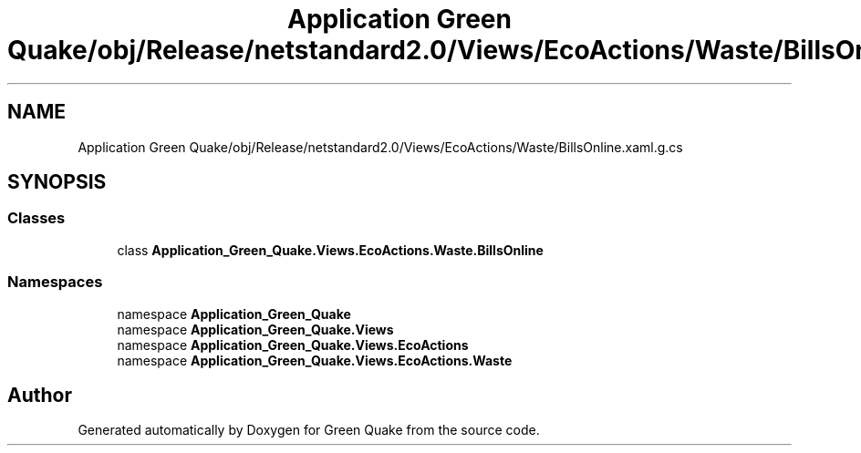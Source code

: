 .TH "Application Green Quake/obj/Release/netstandard2.0/Views/EcoActions/Waste/BillsOnline.xaml.g.cs" 3 "Thu Apr 29 2021" "Version 1.0" "Green Quake" \" -*- nroff -*-
.ad l
.nh
.SH NAME
Application Green Quake/obj/Release/netstandard2.0/Views/EcoActions/Waste/BillsOnline.xaml.g.cs
.SH SYNOPSIS
.br
.PP
.SS "Classes"

.in +1c
.ti -1c
.RI "class \fBApplication_Green_Quake\&.Views\&.EcoActions\&.Waste\&.BillsOnline\fP"
.br
.in -1c
.SS "Namespaces"

.in +1c
.ti -1c
.RI "namespace \fBApplication_Green_Quake\fP"
.br
.ti -1c
.RI "namespace \fBApplication_Green_Quake\&.Views\fP"
.br
.ti -1c
.RI "namespace \fBApplication_Green_Quake\&.Views\&.EcoActions\fP"
.br
.ti -1c
.RI "namespace \fBApplication_Green_Quake\&.Views\&.EcoActions\&.Waste\fP"
.br
.in -1c
.SH "Author"
.PP 
Generated automatically by Doxygen for Green Quake from the source code\&.
